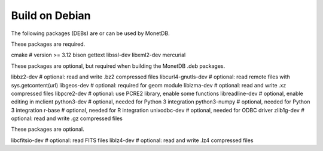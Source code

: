 .. SPDX-License-Identifier: MPL-2.0
..
.. This Source Code Form is subject to the terms of the Mozilla Public
.. License, v. 2.0.  If a copy of the MPL was not distributed with this
.. file, You can obtain one at http://mozilla.org/MPL/2.0/.
..
.. Copyright 2024, 2025 MonetDB Foundation;
.. Copyright August 2008 - 2023 MonetDB B.V.;
.. Copyright 1997 - July 2008 CWI.

===============
Build on Debian
===============

The following packages (DEBs) are or can be used by MonetDB.

These packages are required.

cmake			# version >= 3.12
bison
gettext
libssl-dev
libxml2-dev
mercurial

These packages are optional, but required when building the MonetDB
.deb packages.

libbz2-dev		# optional: read and write .bz2 compressed files
libcurl4-gnutls-dev	# optional: read remote files with sys.getcontent(url)
libgeos-dev		# optional: required for geom module
liblzma-dev		# optional: read and write .xz compressed files
libpcre2-dev		# optional: use PCRE2 library, enable some functions
libreadline-dev		# optional, enable editing in mclient
python3-dev		# optional, needed for Python 3 integration
python3-numpy		# optional, needed for Python 3 integration
r-base			# optional, needed for R integration
unixodbc-dev		# optional, needed for ODBC driver
zlib1g-dev		# optional: read and write .gz compressed files

These packages are optional.

libcfitsio-dev		# optional: read FITS files
liblz4-dev		# optional: read and write .lz4 compressed files
